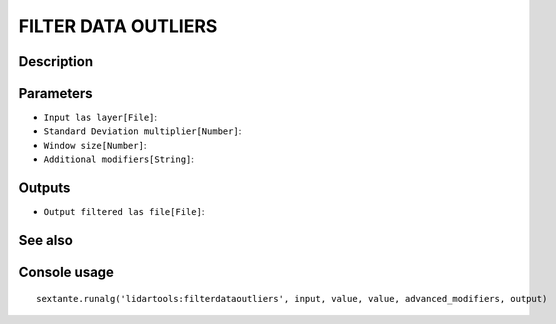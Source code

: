 FILTER DATA OUTLIERS
====================

Description
-----------

Parameters
----------

- ``Input las layer[File]``:
- ``Standard Deviation multiplier[Number]``:
- ``Window size[Number]``:
- ``Additional modifiers[String]``:

Outputs
-------

- ``Output filtered las file[File]``:

See also
---------


Console usage
-------------


::

	sextante.runalg('lidartools:filterdataoutliers', input, value, value, advanced_modifiers, output)
